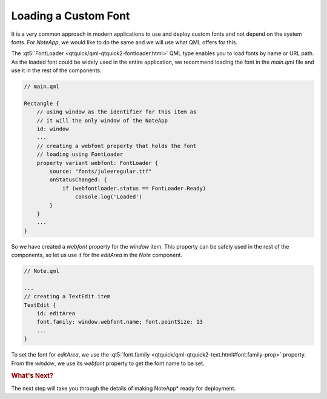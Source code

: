 ..
    ---------------------------------------------------------------------------
    Copyright (C) 2012 Digia Plc and/or its subsidiary(-ies).
    All rights reserved.
    This work, unless otherwise expressly stated, is licensed under a
    Creative Commons Attribution-ShareAlike 2.5.
    The full license document is available from
    http://creativecommons.org/licenses/by-sa/2.5/legalcode .
    ---------------------------------------------------------------------------

Loading a Custom Font
=====================

It is a very common approach in modern applications to use and deploy custom fonts and not depend on the system fonts. For `NoteApp`, we would like to do the same and we will use what QML offers for this.

The :qt5:`FontLoader <qtquick/qml-qtquick2-fontloader.html>` QML type enables you to load fonts by name or URL path. As the loaded font could be widely used in the entire application, we recommend loading the font in the `main.qml` file and use it in the rest of the components.

.. code-block:: js

    // main.qml

    Rectangle {
        // using window as the identifier for this item as
        // it will the only window of the NoteApp
        id: window
        ...
        // creating a webfont property that holds the font
        // loading using FontLoader
        property variant webfont: FontLoader {
            source: "fonts/juleeregular.ttf"
            onStatusChanged: {
                if (webfontloader.status == FontLoader.Ready)
                    console.log('Loaded')
            }
        }
        ...
    }

So we have created a `webfont` property for the `window` item. This property can be safely used in the rest of the components, so let us use it for the `editArea` in the `Note` component.

.. code-block:: js

    // Note.qml

    ...
    // creating a TextEdit item
    TextEdit {
        id: editArea
        font.family: window.webfont.name; font.pointSize: 13
        ...
    }

To set the font for `editArea`, we use the :qt5:`font.family <qtquick/qml-qtquick2-text.html#font.family-prop>` property. From the `window`, we use its `webfont` property to get the font name to be set.

.. rubric:: What's Next?

The next step will take you through the details of making NoteApp* ready for deployment.

